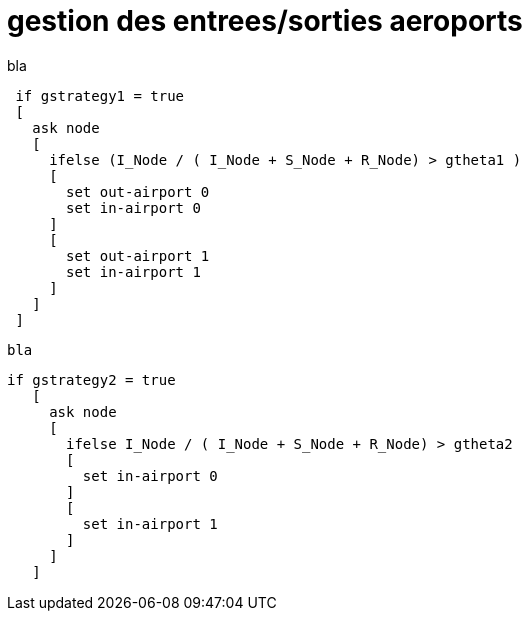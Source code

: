 = gestion des entrees/sorties aeroports

bla
 
[source,logo]
----
 if gstrategy1 = true 
 [
   ask node 
   [
     ifelse (I_Node / ( I_Node + S_Node + R_Node) > gtheta1 )
     [
       set out-airport 0
       set in-airport 0
     ]
     [
       set out-airport 1
       set in-airport 1
     ]
   ]
 ]
----
 
 bla
 
[source,logo]
----
if gstrategy2 = true 
   [
     ask node 
     [
       ifelse I_Node / ( I_Node + S_Node + R_Node) > gtheta2 
       [
         set in-airport 0
       ]
       [
         set in-airport 1
       ]
     ]
   ] 
----
